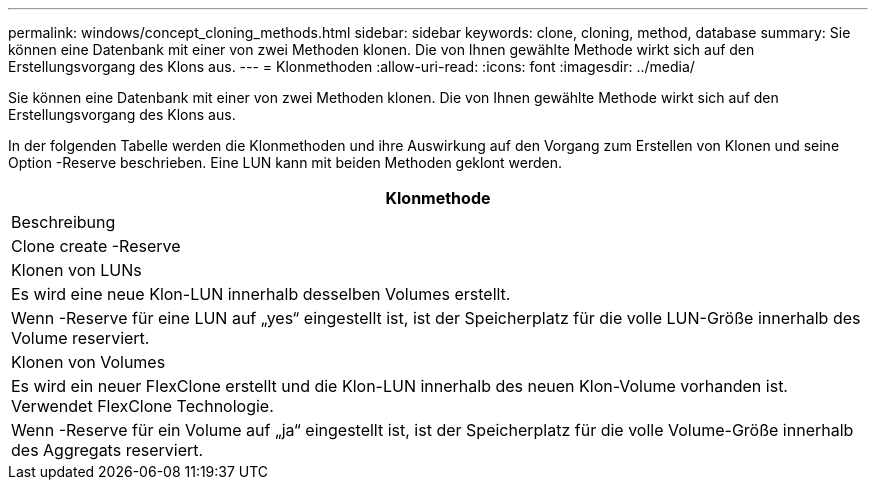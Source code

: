 ---
permalink: windows/concept_cloning_methods.html 
sidebar: sidebar 
keywords: clone, cloning, method, database 
summary: Sie können eine Datenbank mit einer von zwei Methoden klonen. Die von Ihnen gewählte Methode wirkt sich auf den Erstellungsvorgang des Klons aus. 
---
= Klonmethoden
:allow-uri-read: 
:icons: font
:imagesdir: ../media/


[role="lead"]
Sie können eine Datenbank mit einer von zwei Methoden klonen. Die von Ihnen gewählte Methode wirkt sich auf den Erstellungsvorgang des Klons aus.

In der folgenden Tabelle werden die Klonmethoden und ihre Auswirkung auf den Vorgang zum Erstellen von Klonen und seine Option -Reserve beschrieben. Eine LUN kann mit beiden Methoden geklont werden.

|===
| Klonmethode 


| Beschreibung 


| Clone create -Reserve 


 a| 
Klonen von LUNs



 a| 
Es wird eine neue Klon-LUN innerhalb desselben Volumes erstellt.



 a| 
Wenn -Reserve für eine LUN auf „yes“ eingestellt ist, ist der Speicherplatz für die volle LUN-Größe innerhalb des Volume reserviert.



 a| 
Klonen von Volumes



 a| 
Es wird ein neuer FlexClone erstellt und die Klon-LUN innerhalb des neuen Klon-Volume vorhanden ist. Verwendet FlexClone Technologie.



 a| 
Wenn -Reserve für ein Volume auf „ja“ eingestellt ist, ist der Speicherplatz für die volle Volume-Größe innerhalb des Aggregats reserviert.

|===